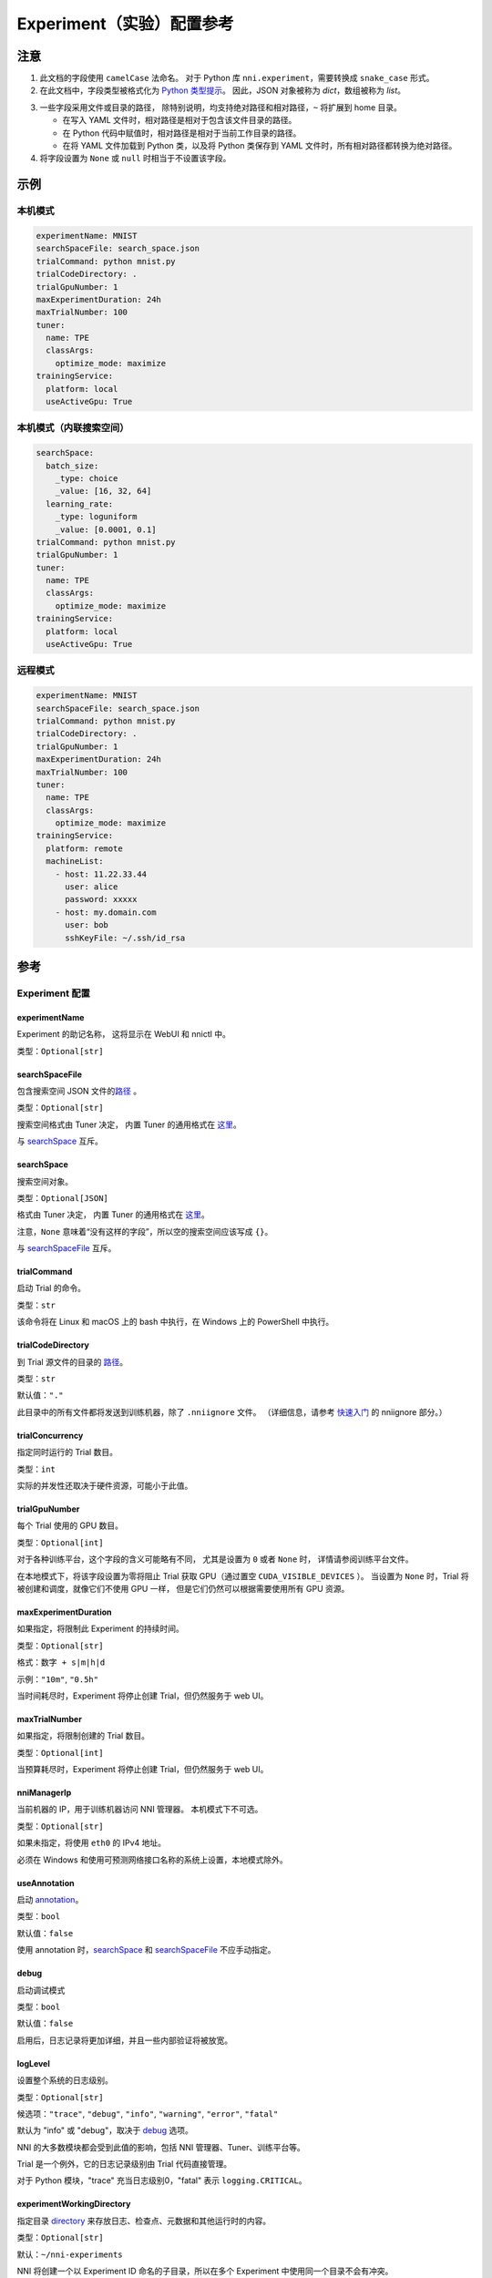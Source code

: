 ===========================
Experiment（实验）配置参考
===========================

注意
=====

1. 此文档的字段使用 ``camelCase`` 法命名。
   对于 Python 库 ``nni.experiment``，需要转换成 ``snake_case`` 形式。

2. 在此文档中，字段类型被格式化为 `Python 类型提示 <https://docs.python.org/3.10/library/typing.html>`__。
   因此，JSON 对象被称为 `dict`，数组被称为 `list`。

.. _路径:

3. 一些字段采用文件或目录的路径，
   除特别说明，均支持绝对路径和相对路径，``~`` 将扩展到 home 目录。

   - 在写入 YAML 文件时，相对路径是相对于包含该文件目录的路径。
   - 在 Python 代码中赋值时，相对路径是相对于当前工作目录的路径。
   - 在将 YAML 文件加载到 Python 类，以及将 Python 类保存到 YAML 文件时，所有相对路径都转换为绝对路径。

4. 将字段设置为 ``None`` 或 ``null`` 时相当于不设置该字段。

示例
========

本机模式
^^^^^^^^^^

.. code-block:: yaml

    experimentName: MNIST
    searchSpaceFile: search_space.json
    trialCommand: python mnist.py
    trialCodeDirectory: .
    trialGpuNumber: 1
    maxExperimentDuration: 24h
    maxTrialNumber: 100
    tuner:
      name: TPE
      classArgs:
        optimize_mode: maximize
    trainingService:
      platform: local
      useActiveGpu: True

本机模式（内联搜索空间）
^^^^^^^^^^^^^^^^^^^^^^^^^^^^^^^^^^^^^^^^^^

.. code-block:: yaml

    searchSpace:
      batch_size:
        _type: choice
        _value: [16, 32, 64]
      learning_rate:
        _type: loguniform
        _value: [0.0001, 0.1]
    trialCommand: python mnist.py
    trialGpuNumber: 1
    tuner:
      name: TPE
      classArgs:
        optimize_mode: maximize
    trainingService:
      platform: local
      useActiveGpu: True

远程模式
^^^^^^^^^^^

.. code-block:: yaml

    experimentName: MNIST
    searchSpaceFile: search_space.json
    trialCommand: python mnist.py
    trialCodeDirectory: .
    trialGpuNumber: 1
    maxExperimentDuration: 24h
    maxTrialNumber: 100
    tuner:
      name: TPE
      classArgs:
        optimize_mode: maximize
    trainingService:
      platform: remote
      machineList:
        - host: 11.22.33.44
          user: alice
          password: xxxxx
        - host: my.domain.com
          user: bob
          sshKeyFile: ~/.ssh/id_rsa

参考
=========

Experiment 配置
^^^^^^^^^^^^^^^^

experimentName
--------------

Experiment 的助记名称， 这将显示在 WebUI 和 nnictl 中。

类型：``Optional[str]``


searchSpaceFile
---------------

包含搜索空间 JSON 文件的\ 路径_ 。

类型：``Optional[str]``

搜索空间格式由 Tuner 决定， 内置 Tuner 的通用格式在 `这里 <../Tutorial/SearchSpaceSpec.rst>`__。

与 `searchSpace`_ 互斥。


searchSpace
-----------

搜索空间对象。

类型：``Optional[JSON]``

格式由 Tuner 决定， 内置 Tuner 的通用格式在 `这里 <../Tutorial/SearchSpaceSpec.rst>`__。

注意，``None`` 意味着“没有这样的字段”，所以空的搜索空间应该写成 ``{}``。

与 `searchSpaceFile`_ 互斥。


trialCommand
------------

启动 Trial 的命令。

类型：``str``

该命令将在 Linux 和 macOS 上的 bash 中执行，在 Windows 上的 PowerShell 中执行。


trialCodeDirectory
------------------

到 Trial 源文件的目录的 路径_。

类型：``str``

默认值：``"."``

此目录中的所有文件都将发送到训练机器，除了 ``.nniignore`` 文件。
（详细信息，请参考 `快速入门 <../Tutorial/QuickStart.rst>`__ 的 nniignore 部分。）


trialConcurrency
----------------

指定同时运行的 Trial 数目。

类型：``int``

实际的并发性还取决于硬件资源，可能小于此值。


trialGpuNumber
--------------

每个 Trial 使用的 GPU 数目。

类型：``Optional[int]``

对于各种训练平台，这个字段的含义可能略有不同，
尤其是设置为 ``0`` 或者 ``None`` 时，
详情请参阅训练平台文件。

在本地模式下，将该字段设置为零将阻止 Trial 获取 GPU（通过置空 ``CUDA_VISIBLE_DEVICES`` ）。
当设置为 ``None`` 时，Trial 将被创建和调度，就像它们不使用 GPU 一样，
但是它们仍然可以根据需要使用所有 GPU 资源。


maxExperimentDuration
---------------------

如果指定，将限制此 Experiment 的持续时间。

类型：``Optional[str]``

格式：``数字 + s|m|h|d``

示例：``"10m"``, ``"0.5h"``

当时间耗尽时，Experiment 将停止创建 Trial，但仍然服务于 web UI。


maxTrialNumber
--------------

如果指定，将限制创建的 Trial 数目。

类型：``Optional[int]``

当预算耗尽时，Experiment 将停止创建 Trial，但仍然服务于 web UI。


nniManagerIp
------------

当前机器的 IP，用于训练机器访问 NNI 管理器。 本机模式下不可选。

类型：``Optional[str]``

如果未指定，将使用 ``eth0`` 的 IPv4 地址。

必须在 Windows 和使用可预测网络接口名称的系统上设置，本地模式除外。


useAnnotation
-------------

启动 `annotation <../Tutorial/AnnotationSpec.rst>`__。

类型：``bool``

默认值：``false``

使用 annotation 时，`searchSpace`_ 和 `searchSpaceFile`_ 不应手动指定。


debug
-----

启动调试模式

类型：``bool``

默认值：``false``

启用后，日志记录将更加详细，并且一些内部验证将被放宽。


logLevel
--------

设置整个系统的日志级别。

类型：``Optional[str]``

候选项：``"trace"``, ``"debug"``, ``"info"``, ``"warning"``, ``"error"``, ``"fatal"``

默认为 "info" 或 "debug"，取决于 `debug`_ 选项。

NNI 的大多数模块都会受到此值的影响，包括 NNI 管理器、Tuner、训练平台等。

Trial 是一个例外，它的日志记录级别由 Trial 代码直接管理。

对于 Python 模块，"trace" 充当日志级别0，"fatal" 表示 ``logging.CRITICAL``。


experimentWorkingDirectory
--------------------------

指定目录 `directory <path>`_ 来存放日志、检查点、元数据和其他运行时的内容。

类型：``Optional[str]``

默认：``~/nni-experiments``

NNI 将创建一个以 Experiment ID 命名的子目录，所以在多个 Experiment 中使用同一个目录不会有冲突。


tunerGpuIndices
---------------

设定对 Tuner、Assessor 和 Advisor 可见的 GPU。

类型：``Optional[list[int] | str]``

这将是 Tuner 进程的 ``CUDA_VISIBLE_DEVICES`` 环境变量，

因为 Tuner、Assessor 和 Advisor 在同一个进程中运行，所以此选项将同时影响它们。


tuner
-----

指定 Tuner。

类型：Optional `AlgorithmConfig`_


assessor
--------

指定 Assessor。

类型：Optional `AlgorithmConfig`_


advisor
-------

指定 Advisor。

类型：Optional `AlgorithmConfig`_


trainingService
---------------

指定 `训练平台 <../TrainingService/Overview.rst>`__。

类型：`TrainingServiceConfig`_


AlgorithmConfig
^^^^^^^^^^^^^^^

``AlgorithmConfig`` 描述 tuner / assessor / advisor 算法。

对于自定义算法，有两种方法来描述它们：

  1. `注册算法 <../Tuner/InstallCustomizedTuner.rst>`__ ，像内置算法一样使用。 （首选）

  2. 指定代码目录和类名。


name
----

内置或注册算法的名称。

类型：对于内置和注册算法使用 ``str``，其他自定义算法使用 ``None``


className
---------

未注册的自定义算法的限定类名。

类型：对于内置和注册算法使用 ``None``，其他自定义算法使用 ``str``

示例：``"my_tuner.MyTuner"``


codeDirectory
-------------

到自定义算法类的目录的 路径_。

类型：对于内置和注册算法使用 ``None``，其他自定义算法使用 ``str``


classArgs
---------

传递给算法类构造函数的关键字参数。

类型：``Optional[dict[str, Any]]``

有关支持的值，请参阅算法文档。


TrainingServiceConfig
^^^^^^^^^^^^^^^^^^^^^

以下之一：

- `LocalConfig`_
- `RemoteConfig`_
- `OpenpaiConfig <openpai-class>`_
- `AmlConfig`_

对于其他训练平台，目前 NNI 建议使用 `v1 配置模式 <../Tutorial/ExperimentConfig.rst>`_ 。


LocalConfig
^^^^^^^^^^^

详情查看 `这里 <../TrainingService/LocalMode.rst>`__。

platform
--------

字符串常量 ``"local"``。


useActiveGpu
------------

指定 NNI 是否应向被其他任务占用的 GPU 提交 Trial。

类型：``Optional[bool]``

必须在 ``trialgpunmber`` 大于零时设置。

如果您使用带有 GUI 的桌面系统，请将其设置为 ``True``。


maxTrialNumberPerGpu
---------------------

指定可以共享一个 GPU 的 Trial 数目。

类型：``int``

默认值：``1``


gpuIndices
----------

设定对 Trial 进程可见的 GPU。

类型：``Optional[list[int] | str]``

如果 `trialGpuNumber`_ 小于此值的长度，那么每个 Trial 只能看到一个子集。

这用作环境变量 ``CUDA_VISIBLE_DEVICES``。


RemoteConfig
^^^^^^^^^^^^

详情查看 `这里 <../TrainingService/RemoteMachineMode.rst>`__。

platform
--------

字符串常量 ``"remote"``。


machineList
-----------

训练机器列表

类型： `RemoteMachineConfig`_ 列表


reuseMode
---------

启动 `重用模式 <../Tutorial/ExperimentConfig.rst#reuse>`__。

类型：``bool``


RemoteMachineConfig
^^^^^^^^^^^^^^^^^^^

host
----

机器的 IP 或主机名（域名）。

类型：``str``


port
----

SSH 服务端口。

类型：``int``

默认值：``22``


user
----

登录用户名。

类型：``str``


password
--------

登录密码。

类型：``Optional[str]``

如果未指定，则将使用 `sshKeyFile`_。


sshKeyFile
----------

到 sshKeyFile的 路径_ 。

类型：``Optional[str]``

仅在未指定 `password`_ 时使用。


sshPassphrase
-------------

SSH 标识文件的密码。

类型：``Optional[str]``


useActiveGpu
------------

指定 NNI 是否应向被其他任务占用的 GPU 提交 Trial。

类型：``bool``

默认值：``false``


maxTrialNumberPerGpu
--------------------

指定可以共享一个 GPU 的 Trial 数目。

类型：``int``

默认值：``1``


gpuIndices
----------

设定对 Trial 进程可见的 GPU。

类型：``Optional[list[int] | str]``

如果 `trialGpuNumber`_ 小于此值的长度，那么每个 Trial 只能看到一个子集。

这用作环境变量 ``CUDA_VISIBLE_DEVICES``。


pythonPath
-------------------

Specify a python environment, this path will insert at the front of PATH. Here are some examples: 
   - (linux) pythonPath: /opt/python3.7/bin
   - (windows) pythonPath: C:/Python37

Notice: If you are working on anaconda，there are some difference. You have to add "../script" and "../Library/bin" to this and separated by ";" on windows, example as below:
   - (linux anaconda) pythonPath: /home/yourname/anaconda3/envs/myenv/bin/
   - (windows anaconda) pythonPath: C:/Users/yourname/.conda/envs/myenv;C:/Users/yourname/.conda/envs/myenv/Scripts;C:/Users/yourname/.conda/envs/myenv/Library/bin

类型：``Optional[str]``

如果不同机器的准备步骤不同，这将非常有用。

.. _openpai-class:

OpenpaiConfig
^^^^^^^^^^^^^

详情查看 `这里 <../TrainingService/PaiMode.rst>`__。

platform
--------

字符串常量 ``"openpai"``。


host
----

OpenPAI 平台的主机名。

类型：``str``

可能包括 ``https://`` 或 ``http://`` 前缀。

默认情况下将使用 HTTPS。


username
--------

OpenPAI 用户名。

类型：``str``


token
-----

OpenPAI 用户令牌。

类型：``str``

这可以在 OpenPAI 用户设置页面中找到。


dockerImage
-----------

运行 Trial 的 Docker 镜像的名称和标签。

类型：``str``

默认：``"msranni/nni:latest"``


nniManagerStorageMountPoint
---------------------------

当前机器中存储服务（通常是NFS）的挂载点路径。

类型：``str``


containerStorageMountPoint
--------------------------

Docker 容器中存储服务（通常是NFS）的挂载点。

类型：``str``

这必须是绝对路径。


reuseMode
---------

启动 `重用模式 <../Tutorial/ExperimentConfig.rst#reuse>`__。

类型：``bool``

默认值：``false``


openpaiConfig
-------------

嵌入的 OpenPAI 配置文件。

类型：``Optional[JSON]``


openpaiConfigFile
-----------------

到 OpenPAI 配置文件的 `路径`_

类型：``Optional[str]``

示例在 `这里 <https://github.com/microsoft/pai/blob/master/docs/manual/cluster-user/examples/hello-world-job.yaml>`__。


AmlConfig
^^^^^^^^^

详情查看 `这里 <../TrainingService/AMLMode.rst>`__。


platform
--------

字符串常量 ``"aml"``。


dockerImage
-----------

运行 Trial 的 Docker 镜像的名称和标签。

类型：``str``

默认：``"msranni/nni:latest"``


subscriptionId
--------------

Azure 订阅 ID。

类型：``str``


resourceGroup
-------------

Azure 资源组名称。

类型：``str``


workspaceName
-------------

Azure 工作区名称。

类型：``str``


computeTarget
-------------

AML 计算集群名称。

类型：``str``
